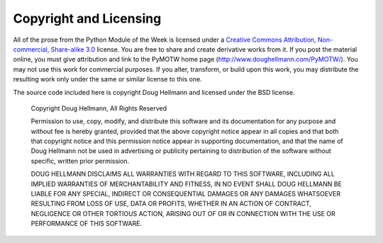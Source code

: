.. _copyright:

Copyright and Licensing
=======================

All of the prose from the Python Module of the Week is licensed under a `Creative Commons Attribution, Non-commercial, Share-alike 3.0 <http://creativecommons.org/licenses/by-nc-sa/3.0/us/>`_ license.  You are free to share and create derivative works from it.  If you post the material online, you must give attribution and link to the PyMOTW home page (http://www.doughellmann.com/PyMOTW/).  You may not use this work for commercial purposes.  If you alter, transform, or build upon this work, you may distribute the resulting work only under the same or similar license to this one.

The source code included here is copyright Doug Hellmann and licensed under the BSD license.

    Copyright Doug Hellmann, All Rights Reserved
    
    Permission to use, copy, modify, and distribute this software and
    its documentation for any purpose and without fee is hereby
    granted, provided that the above copyright notice appear in all
    copies and that both that copyright notice and this permission
    notice appear in supporting documentation, and that the name of Doug
    Hellmann not be used in advertising or publicity pertaining to
    distribution of the software without specific, written prior
    permission.
    
    DOUG HELLMANN DISCLAIMS ALL WARRANTIES WITH REGARD TO THIS SOFTWARE,
    INCLUDING ALL IMPLIED WARRANTIES OF MERCHANTABILITY AND FITNESS, IN
    NO EVENT SHALL DOUG HELLMANN BE LIABLE FOR ANY SPECIAL, INDIRECT OR
    CONSEQUENTIAL DAMAGES OR ANY DAMAGES WHATSOEVER RESULTING FROM LOSS
    OF USE, DATA OR PROFITS, WHETHER IN AN ACTION OF CONTRACT,
    NEGLIGENCE OR OTHER TORTIOUS ACTION, ARISING OUT OF OR IN
    CONNECTION WITH THE USE OR PERFORMANCE OF THIS SOFTWARE.